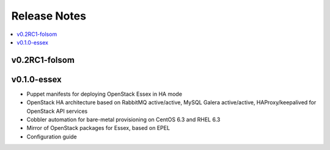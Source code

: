 Release Notes
=============

.. contents:: :local:


v0.2RC1-folsom
-------

v0.1.0-essex
------------

* Puppet manifests for deploying OpenStack Essex in HA mode
* OpenStack HA architecture based on RabbitMQ active/active, MySQL Galera active/active, HAProxy/keepalived for OpenStack API services
* Cobbler automation for bare-metal provisioning on CentOS 6.3 and RHEL 6.3
* Mirror of OpenStack packages for Essex, based on EPEL
* Configuration guide
